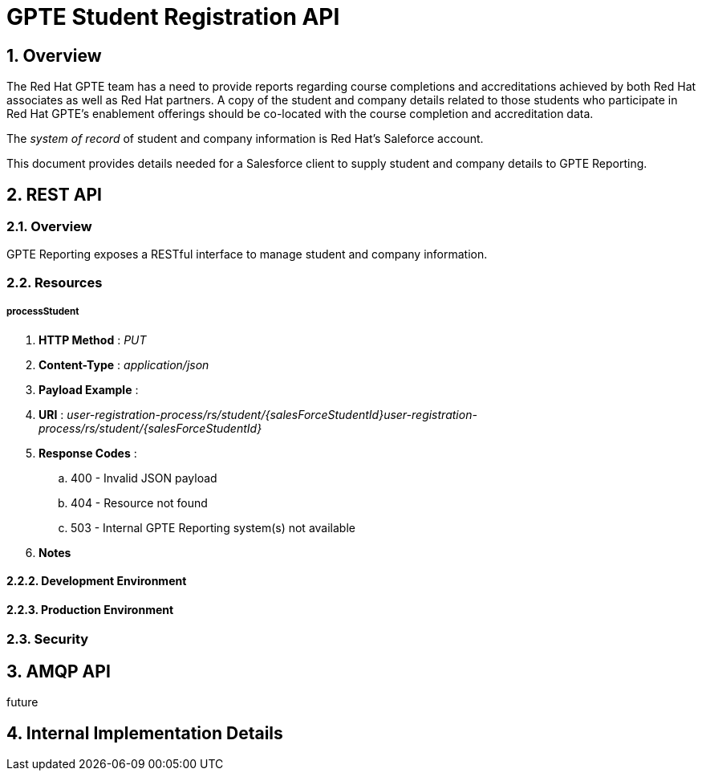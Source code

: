 :uri:
:toc: manual
:toc-placement: preamble
:numbered:
:rulesspreadsheet: link:https://docs.google.com/spreadsheets/d/1C4jbSADmHJvLL3PBBBSEB54L8G_I6NN5rblWIGymAXg/edit#gid=1640119171[GPTE Accreditation Rules Spreadsheet with validation]
:designdoc: link:https://docs.google.com/document/d/1rFioqj5uhLtdoUEfHHBEwh4_-bW7vqEc5N0R24tN9FU/edit#[GPTE Reporting design document]

= GPTE Student Registration API

== Overview
The Red Hat GPTE team has a need to provide reports regarding course completions and accreditations achieved by both Red Hat associates as well as Red Hat partners.
A copy of the student and company details related to those students who participate in Red Hat GPTE's enablement offerings should be co-located with the course completion and accreditation data.

The _system of record_ of student and company information is Red Hat's Saleforce account.

This document provides details needed for a Salesforce client to supply student and company details to GPTE Reporting.


== REST API

=== Overview
GPTE Reporting exposes a RESTful interface to manage student and company information.

=== Resources

===== *processStudent*

. *HTTP Method* :  _PUT_
. *Content-Type* : _application/json_
. *Payload Example* :
+
-----
-----

. *URI* : _user-registration-process/rs/student/{salesForceStudentId}user-registration-process/rs/student/{salesForceStudentId}_
. *Response Codes* :
.. 400 - Invalid JSON payload
.. 404 - Resource not found
.. 503 - Internal GPTE Reporting system(s) not available
. *Notes*

==== Development Environment
==== Production Environment

=== Security

== AMQP API
future

== Internal Implementation Details



ifdef::showscript[]
endif::showscript[]

